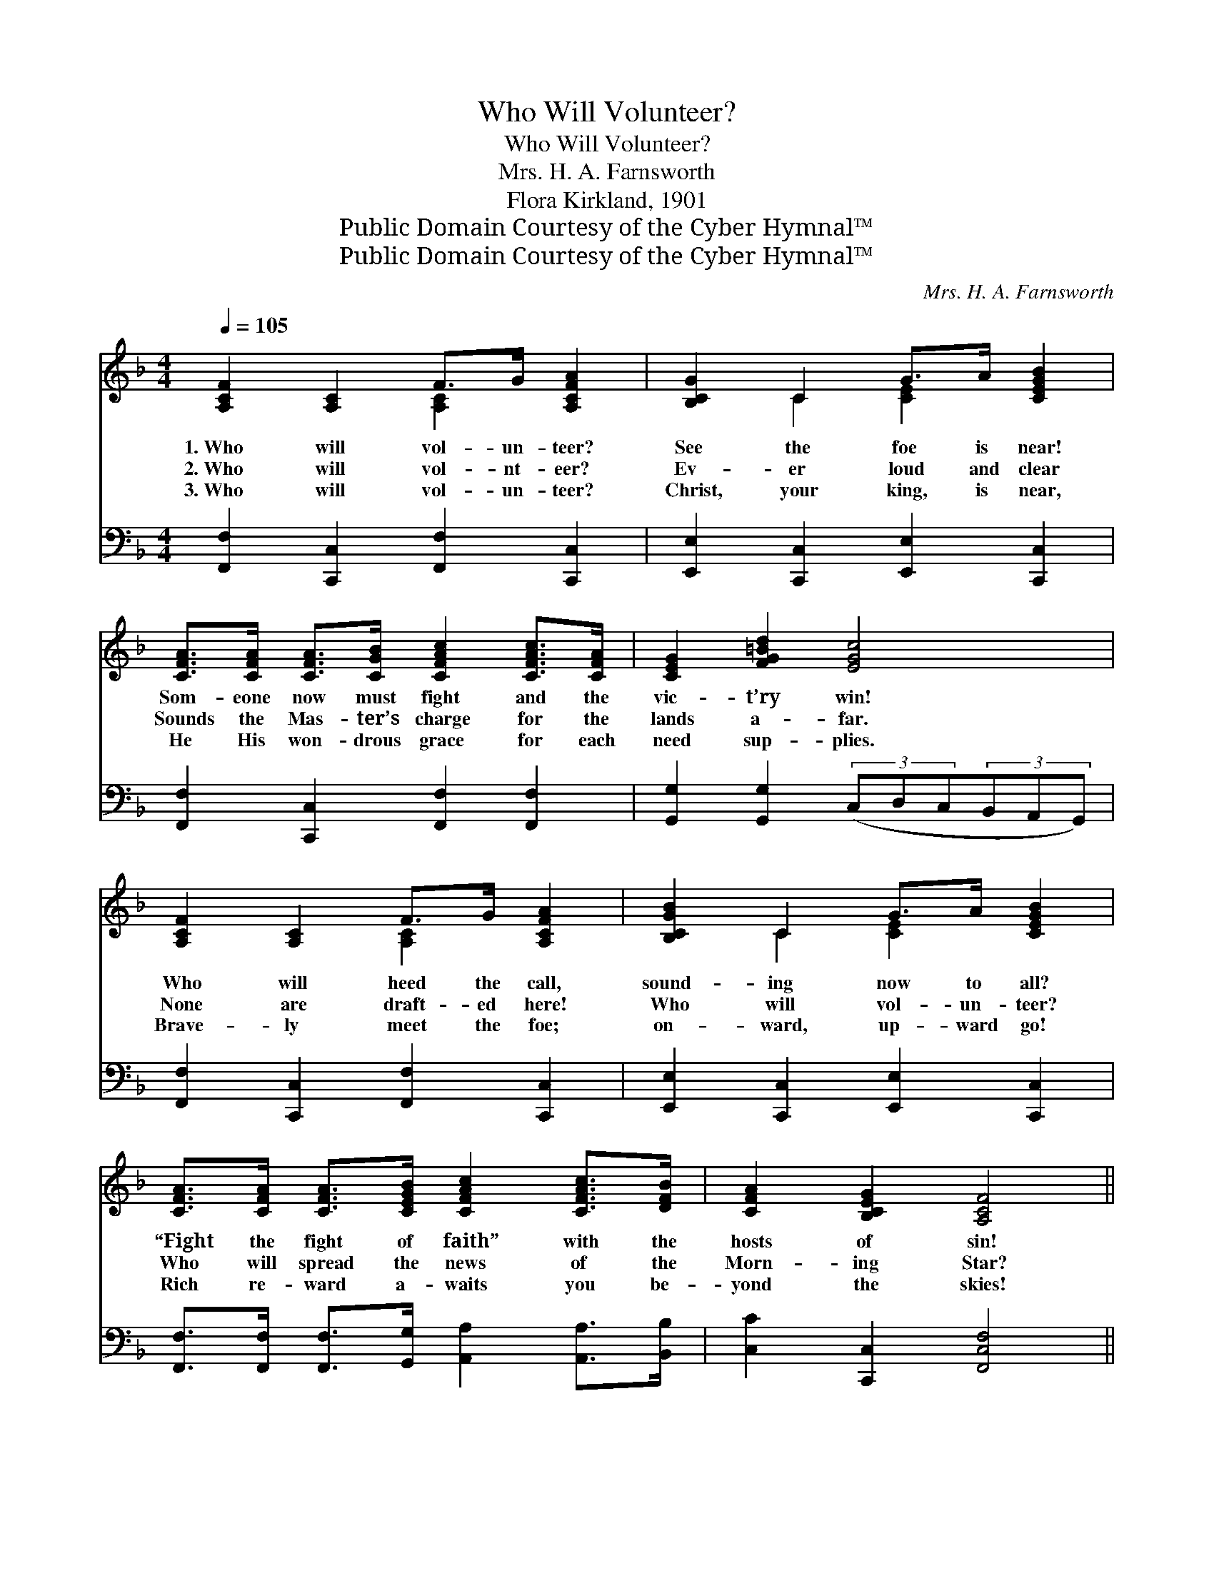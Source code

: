 X:1
T:Who Will Volunteer?
T:Who Will Volunteer?
T:Mrs. H. A. Farnsworth
T:Flora Kirkland, 1901
T:Public Domain Courtesy of the Cyber Hymnal™
T:Public Domain Courtesy of the Cyber Hymnal™
C:Mrs. H. A. Farnsworth
Z:Public Domain
Z:Courtesy of the Cyber Hymnal™
%%score ( 1 2 ) ( 3 4 )
L:1/8
Q:1/4=105
M:4/4
K:F
V:1 treble 
V:2 treble 
V:3 bass 
V:4 bass 
V:1
 [A,CF]2 [A,C]2 F>G [A,CFA]2 | [B,CG]2 C2 G>A [CEGB]2 | %2
w: 1.~Who will vol- un- teer?|See the foe is near!|
w: 2.~Who will vol- nt- eer?|Ev- er loud and clear|
w: 3.~Who will vol- un- teer?|Christ, your king, is near,|
 [CFA]>[CFA] [CFA]>[CGB] [CFAc]2 [CFAc]>[CFA] | [CEG]2 [FG=Bd]2 [EGc]4 | %4
w: Som- eone now must fight and the|vic- t’ry win!|
w: Sounds the Mas- ter’s charge for the|lands a- far.|
w: He His won- drous grace for each|need sup- plies.|
 [A,CF]2 [A,C]2 F>G [A,CFA]2 | [B,CGB]2 C2 G>A [CEGB]2 | %6
w: Who will heed the call,|sound- ing now to all?|
w: None are draft- ed here!|Who will vol- un- teer?|
w: Brave- ly meet the foe;|on- ward, up- ward go!|
 [CFA]>[CFA] [CFA]>[CEGB] [CFAc]2 [CFAc]>[DFB] | [CFA]2 [B,CEG]2 [A,CF]4 || %8
w: “Fight the fight of faith” with the|hosts of sin!|
w: Who will spread the news of the|Morn- ing Star?|
w: Rich re- ward a- waits you be-|yond the skies!|
"^Refrain" [EBce]2 [EBce]2 e>d [EGB]2 | [FAd]2 [FAd]2 d>c [CFA]2 | [CEA]2 [CEA]2 [EAc]2 [EAc]2 | %11
w: |||
w: We will vol- un- teer!|We will vol- un- teer!|In the strength of|
w: |||
 [E^G=Be]2"^riten." (Bc) ([CEA]2 !fermata![=B,E=Gc]2) | [CFAc]2 [CFAc]2 [Ac]>[GB] [CFA]2 | %13
w: ||
w: Christ our * king; *|Ba- ttling for the right,|
w: ||
 [FBd]2 [FBd]2 d>e !fermata![FBdf]2 | [Fc]2 [Fc]2 [Fc]2 (F>G) | [FA]2 [EG]2 F4 |] %16
w: |||
w: we will ev- er fight,|Till the shouts of *|vic- t’ry ring!|
w: |||
V:2
 x4 [A,C]2 x2 | x2 C2 [CE]2 x2 | x8 | x8 | x4 [A,C]2 x2 | x2 C2 [CE]2 x2 | x8 | x8 || %8
 x4 [EBc]2 x2 | x4 [FA]2 x2 | x8 | x2 [DE=G]2 x4 | x5/2 C2 x7/2 | x4 [FB]2 x2 | x6 F2 | x4 F4 |] %16
V:3
 [F,,F,]2 [C,,C,]2 [F,,F,]2 [C,,C,]2 | [E,,E,]2 [C,,C,]2 [E,,E,]2 [C,,C,]2 | %2
 [F,,F,]2 [C,,C,]2 [F,,F,]2 [F,,F,]2 | [G,,G,]2 [G,,G,]2 (3(C,D,C,(3B,,A,,G,,) | %4
 [F,,F,]2 [C,,C,]2 [F,,F,]2 [C,,C,]2 | [E,,E,]2 [C,,C,]2 [E,,E,]2 [C,,C,]2 | %6
 [F,,F,]>[F,,F,] [F,,F,]>[G,,G,] [A,,A,]2 [A,,A,]>[B,,B,] | [C,C]2 [C,,C,]2 [F,,C,F,]4 || %8
 [G,,G,]2 [C,,C,]2 [G,,G,]2 [C,,C,]2 | [F,,F,]2 [C,,C,]2 [F,,F,]2 [C,,C,]2 | %10
 [E,,E,]2 [E,,E,]2 [E,,E,]2 [E,,E,]2 | [E,,E,]2 [E,,E,]2 ([A,,A,]2 !fermata![C,,C,]2) | %12
 [F,,F,]2 [C,,C,]2 [F,,F,]2 [C,,C,]2 | B,2 B,2 B,>C !fermata![B,D]2 | %14
 [F,A,]2 [G,B,]2 [A,C]2 [B,D]2 | C2 [C,B,]2 [F,A,]4 |] %16
V:4
 x8 | x8 | x8 | x8 | x8 | x8 | x8 | x8 || x8 | x8 | x8 | x8 | x8 | B,2 B,2 B,2 x2 | x8 | C2 x6 |] %16

